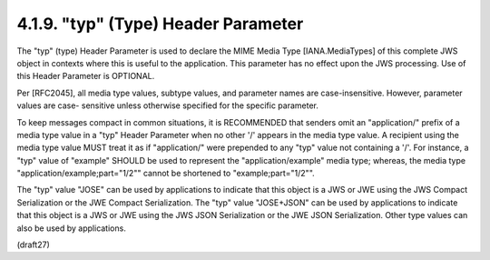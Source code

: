 4.1.9.  "typ" (Type) Header Parameter
^^^^^^^^^^^^^^^^^^^^^^^^^^^^^^^^^^^^^^^^^^^^^^^^^

The "typ" (type) Header Parameter is used to declare the MIME Media
Type [IANA.MediaTypes] of this complete JWS object in contexts where
this is useful to the application.  This parameter has no effect upon
the JWS processing.  Use of this Header Parameter is OPTIONAL.

Per [RFC2045], all media type values, subtype values, and parameter
names are case-insensitive.  However, parameter values are case-
sensitive unless otherwise specified for the specific parameter.

To keep messages compact in common situations, it is RECOMMENDED that
senders omit an "application/" prefix of a media type value in a
"typ" Header Parameter when no other '/' appears in the media type
value.  A recipient using the media type value MUST treat it as if
"application/" were prepended to any "typ" value not containing a
'/'.  For instance, a "typ" value of "example" SHOULD be used to
represent the "application/example" media type; whereas, the media
type "application/example;part="1/2"" cannot be shortened to
"example;part="1/2"".

The "typ" value "JOSE" can be used by applications to indicate that
this object is a JWS or JWE using the JWS Compact Serialization or
the JWE Compact Serialization.  The "typ" value "JOSE+JSON" can be
used by applications to indicate that this object is a JWS or JWE
using the JWS JSON Serialization or the JWE JSON Serialization.
Other type values can also be used by applications.

(draft27)
